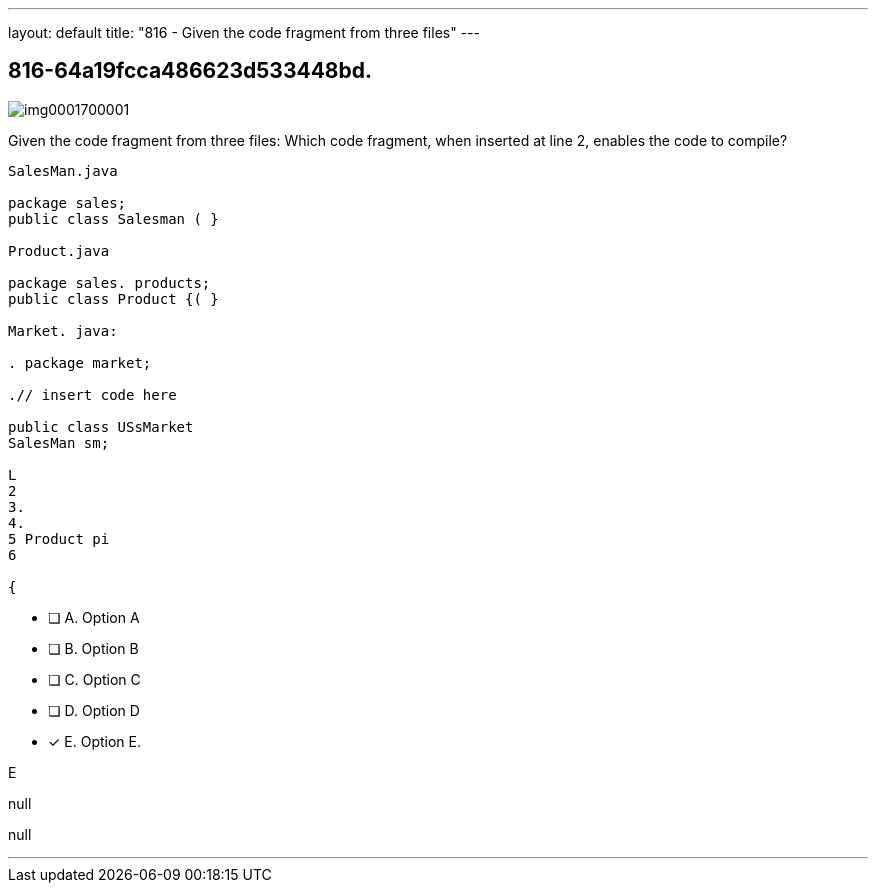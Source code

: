 ---
layout: default 
title: "816 - Given the code fragment from three files"
---


[.question]
== 816-64a19fcca486623d533448bd.



[.image]
--

image::https://eaeastus2.blob.core.windows.net/optimizedimages/static/images/Java-SE-8-Programmer/question/img0001700001.png[]

--


****

[.query]
--
Given the code fragment from three files:
Which code fragment, when inserted at line 2, enables the code to compile?


[source,java]
----
SalesMan.java

package sales;
public class Salesman ( }

Product.java

package sales. products;
public class Product {( }

Market. java:

. package market;

.// insert code here

public class USsMarket
SalesMan sm;

L
2
3.
4.
5 Product pi
6

{
----


--

[.list]
--
* [ ] A. Option A
* [ ] B. Option B
* [ ] C. Option C
* [ ] D. Option D
* [*] E. Option E.

--
****

[.answer]
E

[.explanation]
--
null
--

[.ka]
null

'''


